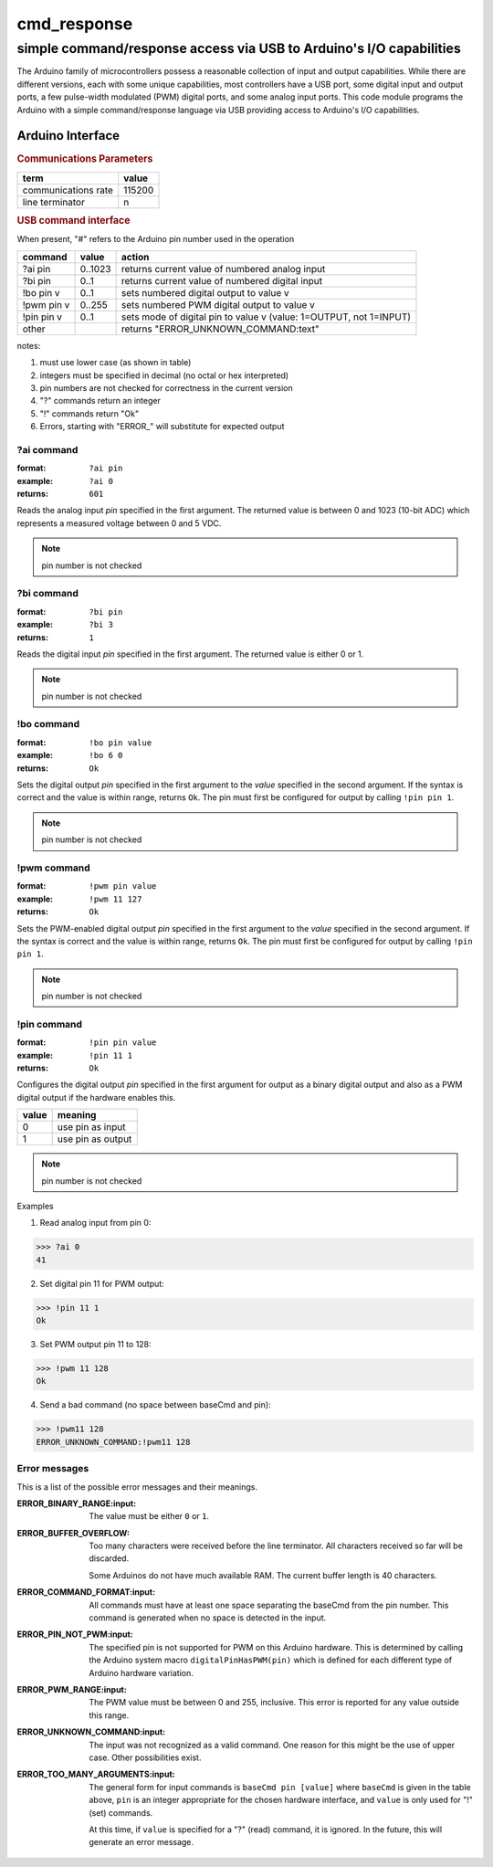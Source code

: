 .. $Id$

==============================================
cmd_response
==============================================

----------------------------------------------------------------------
simple command/response access via USB to Arduino's I/O capabilities
----------------------------------------------------------------------

The Arduino family of microcontrollers possess a reasonable
collection of input and output capabilities.  While there are
different versions, each with some unique capabilities, most
controllers have a USB port, some digital input and output ports,
a few pulse-width modulated (PWM) digital ports, and some analog
input ports.  This code module programs the Arduino with a 
simple command/response language via USB providing access to 
Arduino's I/O capabilities.

Arduino Interface
====================

.. rubric:: Communications Parameters

====================   ========
term                   value
====================   ========
communications rate    115200
line terminator        \n
====================   ========

.. rubric:: USB command interface

When present, "#" refers to the Arduino pin number used in the operation
  
============  ========  =====================================================================
command       value     action
============  ========  =====================================================================
?ai pin       0..1023   returns current value of numbered analog input
?bi pin       0..1      returns current value of numbered digital input
!bo pin v     0..1      sets numbered digital output to value v
!pwm pin v    0..255    sets numbered PWM digital output to value v
!pin pin v    0..1      sets mode of digital pin to value v (value: 1=OUTPUT, not 1=INPUT)
other         ..        returns "ERROR_UNKNOWN_COMMAND:text"
============  ========  =====================================================================

notes: 

#. must use lower case (as shown in table)
#. integers must be specified in decimal (no octal or hex interpreted)
#. pin numbers are not checked for correctness in the current version
#. "?" commands return an integer
#. "!" commands return "Ok"
#. Errors, starting with "ERROR_" will substitute for expected output

?ai command
----------------

:format:  ``?ai pin``
:example: ``?ai 0``
:returns: ``601``

Reads the analog input *pin* specified in the first argument.
The returned value is between 0 and 1023 (10-bit ADC) which represents
a measured voltage between 0 and 5 VDC.

.. note:: pin number is not checked

?bi command
----------------

:format:  ``?bi pin``
:example: ``?bi 3``
:returns: ``1``

Reads the digital input *pin* specified in the first argument.
The returned value is either 0 or 1.

.. note:: pin number is not checked

!bo command
----------------

:format:  ``!bo pin value``
:example: ``!bo 6 0``
:returns: ``Ok``

Sets the digital output *pin* specified in the first argument 
to the *value* specified in the second argument.  If the syntax
is correct and the value is within range, returns ``Ok``.  
The pin must first be configured 
for output by calling ``!pin pin 1``.

.. note:: pin number is not checked

!pwm command
----------------

:format:  ``!pwm pin value``
:example: ``!pwm 11 127``
:returns: ``Ok``

Sets the PWM-enabled digital output *pin* specified in the first argument 
to the *value* specified in the second argument.  If the syntax
is correct and the value is within range, returns ``Ok``.  
The pin must first be configured 
for output by calling ``!pin pin 1``.

.. note:: pin number is not checked

!pin command
----------------

:format:  ``!pin pin value``
:example: ``!pin 11 1``
:returns: ``Ok``

Configures the digital output *pin* specified in the first argument 
for output as a binary digital output and also as a PWM digital
output if the hardware enables this.

======  =================
value   meaning
======  =================
0       use pin as input
1       use pin as output
======  =================

.. note:: pin number is not checked

Examples

1. Read analog input from pin 0:

>>> ?ai 0
41

2. Set digital pin 11 for PWM output:

>>> !pin 11 1
Ok

3. Set PWM output pin 11 to 128:

>>> !pwm 11 128
Ok

4. Send a bad command (no space between baseCmd and pin):

>>> !pwm11 128
ERROR_UNKNOWN_COMMAND:!pwm11 128


Error messages
--------------------

This is a list of the possible error messages and their meanings.

:ERROR_BINARY_RANGE:input:
  The value must be either ``0`` or ``1``.

:ERROR_BUFFER_OVERFLOW:
  Too many characters were received before the line terminator.
  All characters received so far will be discarded.
  
  Some Arduinos do not have much available RAM.
  The current buffer length is 40 characters.

:ERROR_COMMAND_FORMAT:input:
  All commands must have at least one space separating the baseCmd from 
  the pin number.  This command is generated when no space is detected
  in the input.

:ERROR_PIN_NOT_PWM:input:
  The specified pin is not supported for PWM on this Arduino hardware.
  This is determined by calling the Arduino system macro 
  ``digitalPinHasPWM(pin)`` which is defined for each different type 
  of Arduino hardware variation.

:ERROR_PWM_RANGE:input:
  The PWM value must be between 0 and 255, inclusive.
  This error is reported for any value outside this range.

:ERROR_UNKNOWN_COMMAND:input:
  The input was not recognized as a valid command.
  One reason for this might be the use of upper case.
  Other possibilities exist.

:ERROR_TOO_MANY_ARGUMENTS:input:
  The general form for input commands is ``baseCmd pin [value]``
  where ``baseCmd`` is given in the table above, ``pin`` is an 
  integer appropriate for the chosen hardware interface, and
  ``value`` is only used for "!" (set) commands.
  
  At this time, if ``value`` is specified for a "?" (read) command,
  it is ignored.  In the future, this will generate an error message.
  
..
	Streams protocol
	====================

	========  ================================================
	protocol  meaning
	========  ================================================
	ai(pin)   read analogRead(pin) into the record's RVAL
	bi(pin)   read digitalRead(pin) into the record's VAL
	bo(pin)   write digitalWrite(pin) from the record's VAL
	pwm(pin)  write analogWrite(pin) from the record's RVAL
	========  ================================================

	.. note:: For the ``bo`` and ``pwm`` protocols, the selected
	   pin will be configured by that protocol for output during
	   record initialization.
